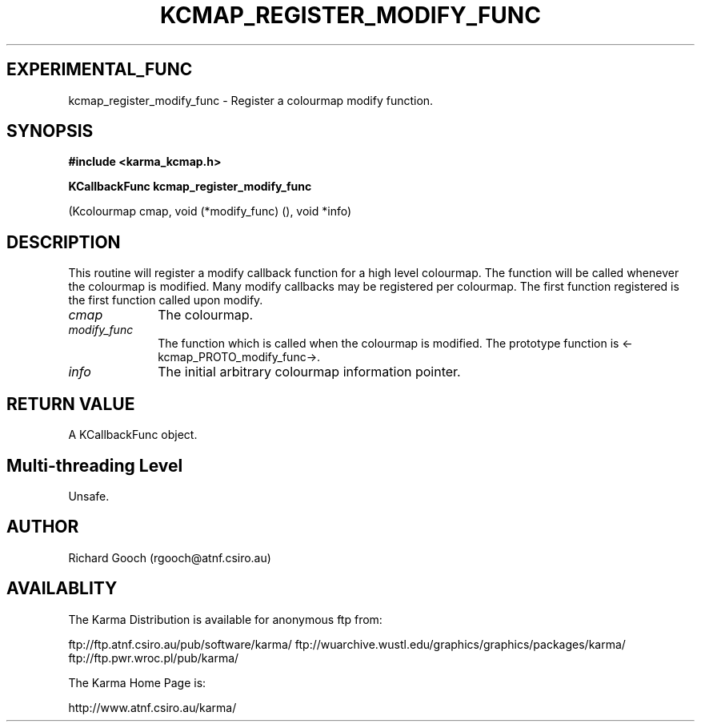.TH KCMAP_REGISTER_MODIFY_FUNC 3 "13 Nov 2005" "Karma Distribution"
.SH EXPERIMENTAL_FUNC
kcmap_register_modify_func \- Register a colourmap modify function.
.SH SYNOPSIS
.B #include <karma_kcmap.h>
.sp
.B KCallbackFunc kcmap_register_modify_func
.sp
(Kcolourmap cmap,
void (*modify_func) (), void *info)
.SH DESCRIPTION
This routine will register a modify callback function for a high
level colourmap. The function will be called whenever the colourmap is
modified.
Many modify callbacks may be registered per colourmap. The first function
registered is the first function called upon modify.
.IP \fIcmap\fP 1i
The colourmap.
.IP \fImodify_func\fP 1i
The function which is called when the colourmap is modified.
The prototype function is <-kcmap_PROTO_modify_func->.
.IP \fIinfo\fP 1i
The initial arbitrary colourmap information pointer.
.SH RETURN VALUE
A KCallbackFunc object.
.SH Multi-threading Level
Unsafe.
.SH AUTHOR
Richard Gooch (rgooch@atnf.csiro.au)
.SH AVAILABLITY
The Karma Distribution is available for anonymous ftp from:

ftp://ftp.atnf.csiro.au/pub/software/karma/
ftp://wuarchive.wustl.edu/graphics/graphics/packages/karma/
ftp://ftp.pwr.wroc.pl/pub/karma/

The Karma Home Page is:

http://www.atnf.csiro.au/karma/
